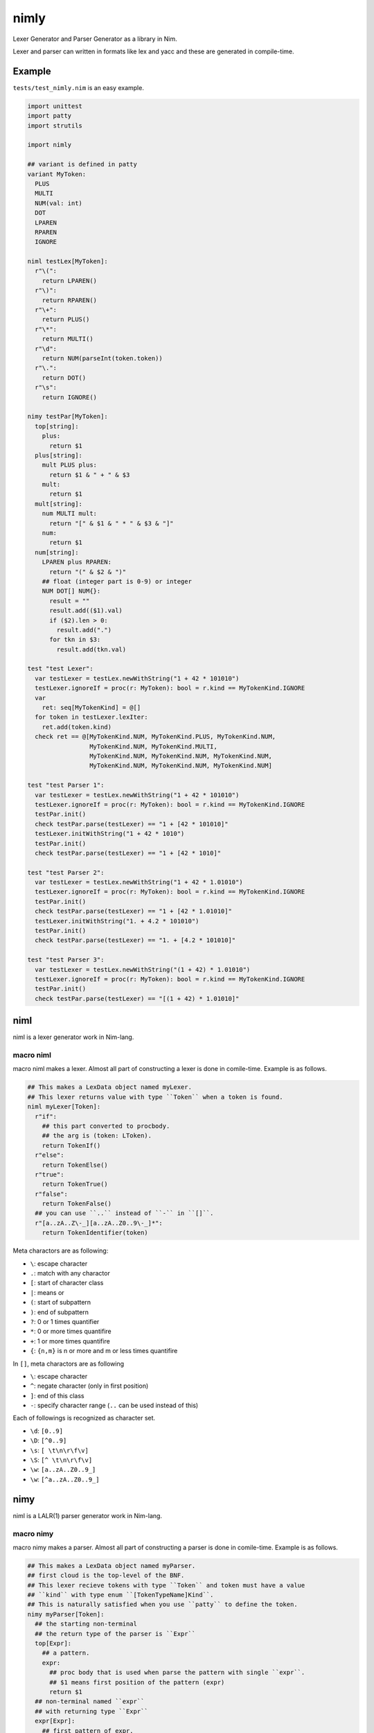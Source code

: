 #######
 nimly
#######
|azure_pipelines| |nimble|

Lexer Generator and Parser Generator as a library in Nim.

Lexer and parser can written in formats like lex and yacc and
these are generated in compile-time.

Example
=======
``tests/test_nimly.nim`` is an easy example.

.. code-block:: nim

  import unittest
  import patty
  import strutils

  import nimly

  ## variant is defined in patty
  variant MyToken:
    PLUS
    MULTI
    NUM(val: int)
    DOT
    LPAREN
    RPAREN
    IGNORE

  niml testLex[MyToken]:
    r"\(":
      return LPAREN()
    r"\)":
      return RPAREN()
    r"\+":
      return PLUS()
    r"\*":
      return MULTI()
    r"\d":
      return NUM(parseInt(token.token))
    r"\.":
      return DOT()
    r"\s":
      return IGNORE()

  nimy testPar[MyToken]:
    top[string]:
      plus:
        return $1
    plus[string]:
      mult PLUS plus:
        return $1 & " + " & $3
      mult:
        return $1
    mult[string]:
      num MULTI mult:
        return "[" & $1 & " * " & $3 & "]"
      num:
        return $1
    num[string]:
      LPAREN plus RPAREN:
        return "(" & $2 & ")"
      ## float (integer part is 0-9) or integer
      NUM DOT[] NUM{}:
        result = ""
        result.add(($1).val)
        if ($2).len > 0:
          result.add(".")
        for tkn in $3:
          result.add(tkn.val)

  test "test Lexer":
    var testLexer = testLex.newWithString("1 + 42 * 101010")
    testLexer.ignoreIf = proc(r: MyToken): bool = r.kind == MyTokenKind.IGNORE
    var
      ret: seq[MyTokenKind] = @[]
    for token in testLexer.lexIter:
      ret.add(token.kind)
    check ret == @[MyTokenKind.NUM, MyTokenKind.PLUS, MyTokenKind.NUM,
                   MyTokenKind.NUM, MyTokenKind.MULTI,
                   MyTokenKind.NUM, MyTokenKind.NUM, MyTokenKind.NUM,
                   MyTokenKind.NUM, MyTokenKind.NUM, MyTokenKind.NUM]

  test "test Parser 1":
    var testLexer = testLex.newWithString("1 + 42 * 101010")
    testLexer.ignoreIf = proc(r: MyToken): bool = r.kind == MyTokenKind.IGNORE
    testPar.init()
    check testPar.parse(testLexer) == "1 + [42 * 101010]"
    testLexer.initWithString("1 + 42 * 1010")
    testPar.init()
    check testPar.parse(testLexer) == "1 + [42 * 1010]"

  test "test Parser 2":
    var testLexer = testLex.newWithString("1 + 42 * 1.01010")
    testLexer.ignoreIf = proc(r: MyToken): bool = r.kind == MyTokenKind.IGNORE
    testPar.init()
    check testPar.parse(testLexer) == "1 + [42 * 1.01010]"
    testLexer.initWithString("1. + 4.2 * 101010")
    testPar.init()
    check testPar.parse(testLexer) == "1. + [4.2 * 101010]"

  test "test Parser 3":
    var testLexer = testLex.newWithString("(1 + 42) * 1.01010")
    testLexer.ignoreIf = proc(r: MyToken): bool = r.kind == MyTokenKind.IGNORE
    testPar.init()
    check testPar.parse(testLexer) == "[(1 + 42) * 1.01010]"


niml
====
niml is a lexer generator work in Nim-lang.

macro niml
----------
macro niml makes a lexer.
Almost all part of constructing a lexer is done in comile-time.
Example is as follows.

.. code-block:: nim

  ## This makes a LexData object named myLexer.
  ## This lexer returns value with type ``Token`` when a token is found.
  niml myLexer[Token]:
    r"if":
      ## this part converted to procbody.
      ## the arg is (token: LToken).
      return TokenIf()
    r"else":
      return TokenElse()
    r"true":
      return TokenTrue()
    r"false":
      return TokenFalse()
    ## you can use ``..`` instead of ``-`` in ``[]``.
    r"[a..zA..Z\-_][a..zA..Z0..9\-_]*":
      return TokenIdentifier(token)

Meta charactors are as following:

- ``\``: escape character
- ``.``: match with any charactor
- ``[``: start of character class
- ``|``: means or
- ``(``: start of subpattern
- ``)``: end of subpattern
- ``?``: 0 or 1 times quantifier
- ``*``: 0 or more times quantifire
- ``+``: 1 or more times quantifire
- ``{``: ``{n,m}`` is n or more and m or less times quantifire

In ``[]``, meta charactors are as following

- ``\``: escape character
- ``^``: negate character (only in first position)
- ``]``: end of this class
- ``-``: specify character range (``..`` can be used instead of this)

Each of followings is recognized as character set.

- ``\d``: ``[0..9]``
- ``\D``: ``[^0..9]``
- ``\s``: ``[ \t\n\r\f\v]``
- ``\S``: ``[^ \t\n\r\f\v]``
- ``\w``: ``[a..zA..Z0..9_]``
- ``\w``: ``[^a..zA..Z0..9_]``

nimy
====
niml is a LALR(1) parser generator work in Nim-lang.

macro nimy
----------
macro nimy makes a parser.
Almost all part of constructing a parser is done in comile-time.
Example is as follows.

.. code-block:: nim

  ## This makes a LexData object named myParser.
  ## first cloud is the top-level of the BNF.
  ## This lexer recieve tokens with type ``Token`` and token must have a value
  ## ``kind`` with type enum ``[TokenTypeName]Kind``.
  ## This is naturally satisfied when you use ``patty`` to define the token.
  nimy myParser[Token]:
    ## the starting non-terminal
    ## the return type of the parser is ``Expr``
    top[Expr]:
      ## a pattern.
      expr:
        ## proc body that is used when parse the pattern with single ``expr``.
        ## $1 means first position of the pattern (expr)
        return $1
    ## non-terminal named ``expr``
    ## with returning type ``Expr``
    expr[Expr]:
      ## first pattern of expr.
      ## ``LPAR`` and ``RPAR`` is TokenKind.
      LPAR expr RPAR:
        return $2
      ## second pattern of expr.
      ## ``PLUS`` is TokenKind.
      expr PLUS expr
        return $2

You can use following EBNF functions:

- ``XXX[]``: Option (0 or 1 ``XXX``).
  The type is ``seq[xxx]`` where ``xxx`` is type of ``XXX``.
- ``XXX{}``: Repeat (0 or more ``XXX``).
  The type is ``seq[xxx]`` where ``xxx`` is type of ``XXX``.

Example of these is in next section.

Install
=======
1. ``nimble install nimly``

Now, you can use nimly with ``import nimly``.

vmdef.MaxLoopIterations Problem
-------------------------------
See https://github.com/loloiccl/nimly/issues/11

Contribute
==========
1. Fork this
2. Create new branch
3. Commit your change
4. Push it to the branch
5. Create new pull request

Developing
==========
You can use ``nimldebug`` and ``nimydebug`` as a conditional symbol
to print debug info.

example: ``nim c -d:nimldebug -d:nimydebug -r tests/test_nimly.nim``


.. |azure_pipelines| image:: https://dev.azure.com/oxisccl/nimly/_apis/build/status/loloiccl.nimly?branchName=master
    :target: https://dev.azure.com/oxisccl/nimly/_build/latest?definitionId=1&branchName=master
.. |nimble| image:: https://raw.githubusercontent.com/yglukhov/nimble-tag/master/nimble.png
    :target: https://github.com/yglukhov/nimble-tag
